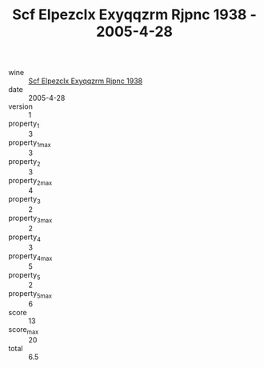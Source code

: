 :PROPERTIES:
:ID:                     3afab89f-880d-4077-9b6b-a13bc52c040c
:END:
#+TITLE: Scf Elpezclx Exyqqzrm Rjpnc 1938 - 2005-4-28

- wine :: [[id:57f0ee7e-6132-445a-a991-ff04f9fa0481][Scf Elpezclx Exyqqzrm Rjpnc 1938]]
- date :: 2005-4-28
- version :: 1
- property_1 :: 3
- property_1_max :: 3
- property_2 :: 3
- property_2_max :: 4
- property_3 :: 2
- property_3_max :: 2
- property_4 :: 3
- property_4_max :: 5
- property_5 :: 2
- property_5_max :: 6
- score :: 13
- score_max :: 20
- total :: 6.5


